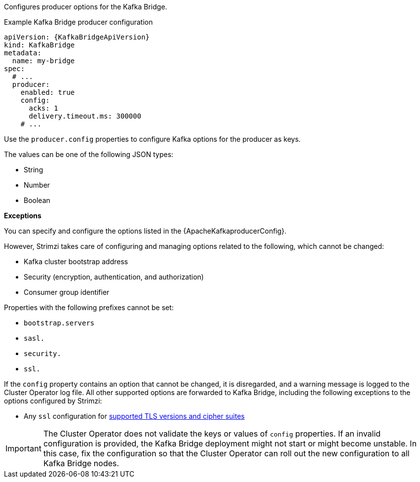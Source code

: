 :_mod-docs-content-type: CONCEPT

Configures producer options for the Kafka Bridge.

.Example Kafka Bridge producer configuration
[source,yaml,subs="attributes+"]
----
apiVersion: {KafkaBridgeApiVersion}
kind: KafkaBridge
metadata:
  name: my-bridge
spec:
  # ...
  producer:
    enabled: true
    config:
      acks: 1
      delivery.timeout.ms: 300000
    # ...
----

Use the `producer.config` properties to configure Kafka options for the producer as keys.

The values can be one of the following JSON types:

* String
* Number
* Boolean

*Exceptions*

You can specify and configure the options listed in the {ApacheKafkaproducerConfig}.

However, Strimzi takes care of configuring and managing options related to the following, which cannot be changed:

* Kafka cluster bootstrap address
* Security (encryption, authentication, and authorization)
* Consumer group identifier

Properties with the following prefixes cannot be set:

* `bootstrap.servers`
* `sasl.`
* `security.`
* `ssl.` 

If the `config` property contains an option that cannot be changed, it is disregarded, and a warning message is logged to the Cluster Operator log file.
All other supported options are forwarded to Kafka Bridge, including the following exceptions to the options configured by Strimzi:

* Any `ssl` configuration for xref:con-common-configuration-ssl-reference[supported TLS versions and cipher suites]

IMPORTANT: The Cluster Operator does not validate the keys or values of `config` properties.
If an invalid configuration is provided, the Kafka Bridge deployment might not start or might become unstable.
In this case, fix the configuration so that the Cluster Operator can roll out the new configuration to all Kafka Bridge nodes.
